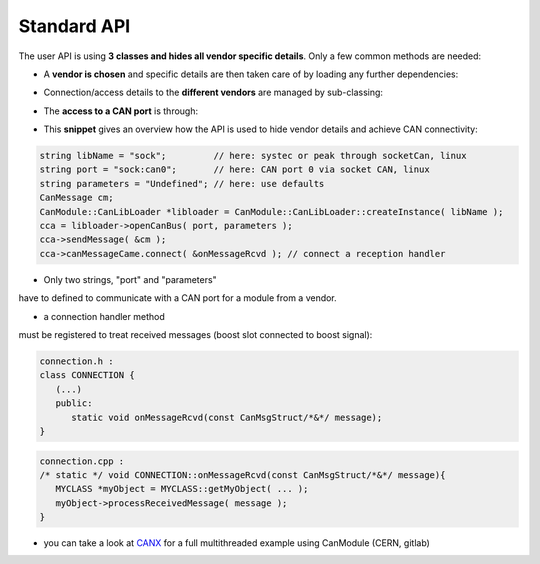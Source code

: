 ============
Standard API
============

The user API is using **3 classes and hides all vendor specific details**.
Only a few common methods are needed:

* A **vendor is chosen** and specific details are then taken care of by loading any further dependencies:
	
.. doxygenclass:: CanModule::CanLibLoader
	:project: CanModule

* Connection/access details to the **different vendors** are managed by sub-classing:

.. doxygenclass:: CanModule::CCanAccess 
	:project: CanModule
	
* The **access to a CAN port** is through:

.. doxygenclass:: CanModule::CanBusAccess
	:project: CanModule
	:members: openCanBus, closeCanBus


* This **snippet** gives an overview how the API is used to hide vendor details and achieve CAN connectivity:

.. code-block:: c++

	string libName = "sock";         // here: systec or peak through socketCan, linux
	string port = "sock:can0";       // here: CAN port 0 via socket CAN, linux
	string parameters = "Undefined"; // here: use defaults
	CanMessage cm;
	CanModule::CanLibLoader *libloader = CanModule::CanLibLoader::createInstance( libName );
	cca = libloader->openCanBus( port, parameters );
	cca->sendMessage( &cm );
	cca->canMessageCame.connect( &onMessageRcvd ); // connect a reception handler 
	
	
* Only two strings, "port" and "parameters"

have to defined to communicate with a CAN port for a module from a vendor.

* a connection handler method

must be registered to treat received messages (boost slot connected to boost signal):

.. code-block:: c++

	connection.h :
	class CONNECTION {
	   (...)
	   public: 
	      static void onMessageRcvd(const CanMsgStruct/*&*/ message); 
	}
	

.. code-block:: c++

	connection.cpp :
	/* static */ void CONNECTION::onMessageRcvd(const CanMsgStruct/*&*/ message){
	   MYCLASS *myObject = MYCLASS::getMyObject( ... );
	   myObject->processReceivedMessage( message );
	}
	

* you can take a look at `CANX`_ for a full multithreaded example using CanModule (CERN, gitlab)

.. _CANX: https://gitlab.cern.ch/mludwig/canx.git


